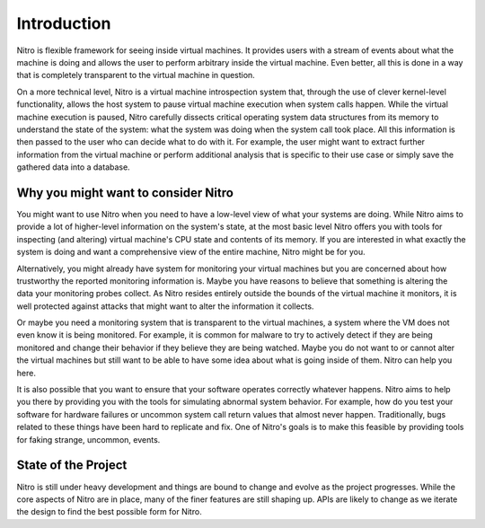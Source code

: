Introduction
============

Nitro is flexible framework for seeing inside virtual machines. It provides
users with a stream of events about what the machine is doing and allows the
user to perform arbitrary inside the virtual machine. Even better, all this is
done in a way that is completely transparent to the virtual machine in question.

On a more technical level, Nitro is a virtual machine introspection system that,
through the use of clever kernel-level functionality, allows the host system to
pause virtual machine execution when system calls happen. While the virtual
machine execution is paused, Nitro carefully dissects critical operating system
data structures from its memory to understand the state of the system: what the
system was doing when the system call took place. All this information is then
passed to the user who can decide what to do with it. For example, the user
might want to extract further information from the virtual machine or perform
additional analysis that is specific to their use case or simply save the
gathered data into a database.

Why you might want to consider Nitro
------------------------------------

You might want to use Nitro when you need to have a low-level view of what your
systems are doing. While Nitro aims to provide a lot of higher-level information
on the system's state, at the most basic level Nitro offers you with tools for
inspecting (and altering) virtual machine's CPU state and contents of its
memory. If you are interested in what exactly the system is doing and want a
comprehensive view of the entire machine, Nitro might be for you.

Alternatively, you might already have system for monitoring your virtual
machines but you are concerned about how trustworthy the reported monitoring
information is. Maybe you have reasons to believe that something is altering the
data your monitoring probes collect. As Nitro resides entirely outside the
bounds of the virtual machine it monitors, it is well protected against attacks
that might want to alter the information it collects.

Or maybe you need a monitoring system that is transparent to the virtual
machines, a system where the VM does not even know it is being monitored. For
example, it is common for malware to try to actively detect if they are being
monitored and change their behavior if they believe they are being watched.
Maybe you do not want to or cannot alter the virtual machines but still want to
be able to have some idea about what is going inside of them. Nitro can help you
here.

It is also possible that you want to ensure that your software operates
correctly whatever happens. Nitro aims to help you there by providing you with
the tools for simulating abnormal system behavior. For example, how do you test
your software for hardware failures or uncommon system call return values that
almost never happen. Traditionally, bugs related to these things have been hard
to replicate and fix. One of Nitro's goals is to make this feasible by providing
tools for faking strange, uncommon, events.

State of the Project
--------------------

Nitro is still under heavy development and things are bound to change and evolve
as the project progresses. While the core aspects of Nitro are in place, many of
the finer features are still shaping up. APIs are likely to change as we iterate
the design to find the best possible form for Nitro.
